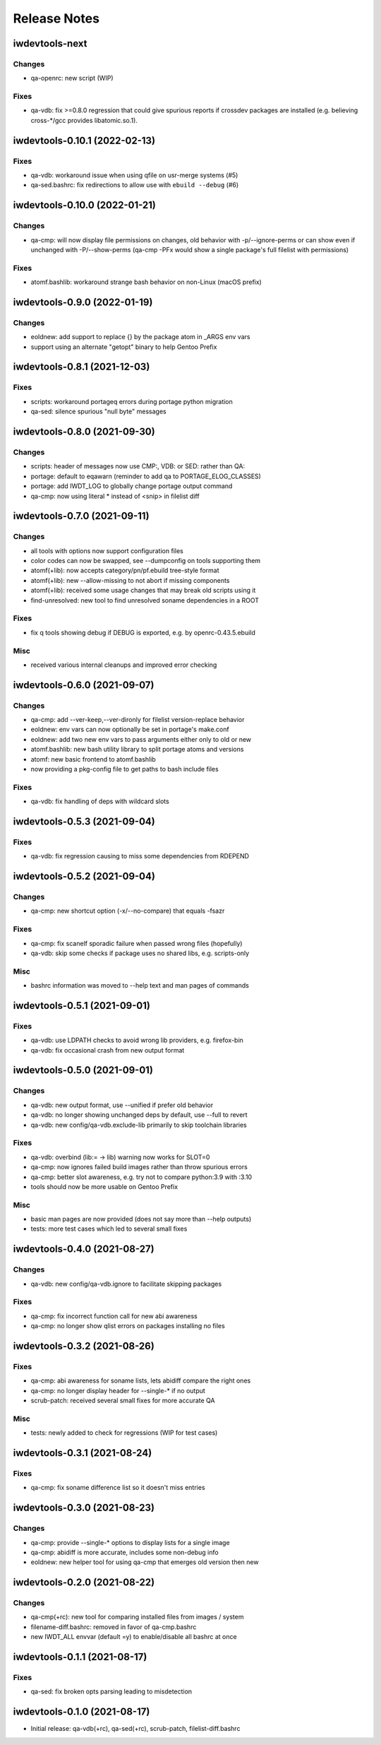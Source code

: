 =============
Release Notes
=============

iwdevtools-next
===============

Changes
-------
- qa-openrc: new script (WIP)

Fixes
-----
- qa-vdb: fix >=0.8.0 regression that could give spurious reports if crossdev
  packages are installed (e.g. believing cross-*/gcc provides libatomic.so.1).

iwdevtools-0.10.1 (2022-02-13)
==============================

Fixes
-----
- qa-vdb: workaround issue when using qfile on usr-merge systems (#5)

- qa-sed.bashrc: fix redirections to allow use with ``ebuild --debug`` (#6)

iwdevtools-0.10.0 (2022-01-21)
==============================

Changes
-------
- qa-cmp: will now display file permissions on changes, old behavior with
  -p/--ignore-perms or can show even if unchanged with -P/--show-perms
  (qa-cmp -PFx would show a single package's full filelist with permissions)

Fixes
-----
- atomf.bashlib: workaround strange bash behavior on non-Linux (macOS prefix)

iwdevtools-0.9.0 (2022-01-19)
=============================

Changes
-------
- eoldnew: add support to replace {} by the package atom in _ARGS env vars

- support using an alternate "getopt" binary to help Gentoo Prefix

iwdevtools-0.8.1 (2021-12-03)
=============================

Fixes
-----
- scripts: workaround portageq errors during portage python migration

- qa-sed: silence spurious "null byte" messages

iwdevtools-0.8.0 (2021-09-30)
=============================

Changes
-------
- scripts: header of messages now use CMP:, VDB: or SED: rather than QA:

- portage: default to eqawarn (reminder to add qa to PORTAGE_ELOG_CLASSES)

- portage: add IWDT_LOG to globally change portage output command

- qa-cmp: now using literal * instead of <snip> in filelist diff

iwdevtools-0.7.0 (2021-09-11)
=============================

Changes
-------
- all tools with options now support configuration files

- color codes can now be swapped, see --dumpconfig on tools supporting them

- atomf(+lib): now accepts category/pn/pf.ebuild tree-style format

- atomf(+lib): new --allow-missing to not abort if missing components

- atomf(+lib): received some usage changes that may break old scripts using it

- find-unresolved: new tool to find unresolved soname dependencies in a ROOT

Fixes
-----
- fix q tools showing debug if DEBUG is exported, e.g. by openrc-0.43.5.ebuild

Misc
----
- received various internal cleanups and improved error checking

iwdevtools-0.6.0 (2021-09-07)
=============================

Changes
-------
- qa-cmp: add --ver-keep,--ver-dironly for filelist version-replace behavior

- eoldnew: env vars can now optionally be set in portage's make.conf

- eoldnew: add two new env vars to pass arguments either only to old or new

- atomf.bashlib: new bash utility library to split portage atoms and versions

- atomf: new basic frontend to atomf.bashlib

- now providing a pkg-config file to get paths to bash include files

Fixes
-----
- qa-vdb: fix handling of deps with wildcard slots

iwdevtools-0.5.3 (2021-09-04)
=============================

Fixes
-----
- qa-vdb: fix regression causing to miss some dependencies from RDEPEND

iwdevtools-0.5.2 (2021-09-04)
=============================

Changes
-------
- qa-cmp: new shortcut option (-x/--no-compare) that equals -fsazr

Fixes
-----
- qa-cmp: fix scanelf sporadic failure when passed wrong files (hopefully)

- qa-vdb: skip some checks if package uses no shared libs, e.g. scripts-only

Misc
----
- bashrc information was moved to --help text and man pages of commands

iwdevtools-0.5.1 (2021-09-01)
=============================

Fixes
-----
- qa-vdb: use LDPATH checks to avoid wrong lib providers, e.g. firefox-bin

- qa-vdb: fix occasional crash from new output format

iwdevtools-0.5.0 (2021-09-01)
=============================

Changes
-------
- qa-vdb: new output format, use --unified if prefer old behavior

- qa-vdb: no longer showing unchanged deps by default, use --full to revert

- qa-vdb: new config/qa-vdb.exclude-lib primarily to skip toolchain libraries

Fixes
-----
- qa-vdb: overbind (lib:= -> lib) warning now works for SLOT=0

- qa-cmp: now ignores failed build images rather than throw spurious errors

- qa-cmp: better slot awareness, e.g. try not to compare python:3.9 with :3.10

- tools should now be more usable on Gentoo Prefix

Misc
----
- basic man pages are now provided (does not say more than --help outputs)

- tests: more test cases which led to several small fixes

iwdevtools-0.4.0 (2021-08-27)
=============================

Changes
-------
- qa-vdb: new config/qa-vdb.ignore to facilitate skipping packages

Fixes
-----
- qa-cmp: fix incorrect function call for new abi awareness

- qa-cmp: no longer show qlist errors on packages installing no files

iwdevtools-0.3.2 (2021-08-26)
=============================

Fixes
-----
- qa-cmp: abi awareness for soname lists, lets abidiff compare the right ones

- qa-cmp: no longer display header for --single-* if no output

- scrub-patch: received several small fixes for more accurate QA

Misc
----
- tests: newly added to check for regressions (WIP for test cases)

iwdevtools-0.3.1 (2021-08-24)
=============================

Fixes
-----
- qa-cmp: fix soname difference list so it doesn't miss entries

iwdevtools-0.3.0 (2021-08-23)
=============================

Changes
-------
- qa-cmp: provide --single-* options to display lists for a single image

- qa-cmp: abidiff is more accurate, includes some non-debug info

- eoldnew: new helper tool for using qa-cmp that emerges old version then new

iwdevtools-0.2.0 (2021-08-22)
=============================

Changes
-------
- qa-cmp(+rc): new tool for comparing installed files from images / system

- filename-diff.bashrc: removed in favor of qa-cmp.bashrc

- new IWDT_ALL envvar (default =y) to enable/disable all bashrc at once

iwdevtools-0.1.1 (2021-08-17)
=============================

Fixes
-----
- qa-sed: fix broken opts parsing leading to misdetection

iwdevtools-0.1.0 (2021-08-17)
=============================

- Initial release: qa-vdb(+rc), qa-sed(+rc), scrub-patch, filelist-diff.bashrc
